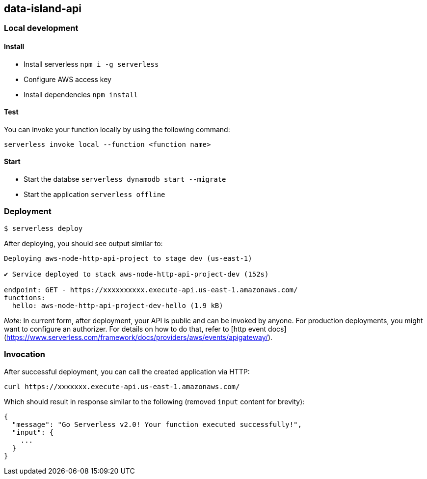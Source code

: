 ## data-island-api

### Local development
#### Install
- Install serverless `npm i -g serverless`
- Configure AWS access key
- Install dependencies `npm install`

#### Test
You can invoke your function locally by using the following command:

```bash
serverless invoke local --function <function name>
```

#### Start
- Start the databse `serverless dynamodb start --migrate`
- Start the application `serverless offline`

### Deployment

```
$ serverless deploy
```

After deploying, you should see output similar to:

```bash
Deploying aws-node-http-api-project to stage dev (us-east-1)

✔ Service deployed to stack aws-node-http-api-project-dev (152s)

endpoint: GET - https://xxxxxxxxxx.execute-api.us-east-1.amazonaws.com/
functions:
  hello: aws-node-http-api-project-dev-hello (1.9 kB)
```

_Note_: In current form, after deployment, your API is public and can be invoked by anyone. For production deployments, you might want to configure an authorizer. For details on how to do that, refer to [http event docs](https://www.serverless.com/framework/docs/providers/aws/events/apigateway/).

### Invocation

After successful deployment, you can call the created application via HTTP:

```bash
curl https://xxxxxxx.execute-api.us-east-1.amazonaws.com/
```

Which should result in response similar to the following (removed `input` content for brevity):

```json
{
  "message": "Go Serverless v2.0! Your function executed successfully!",
  "input": {
    ...
  }
}
```